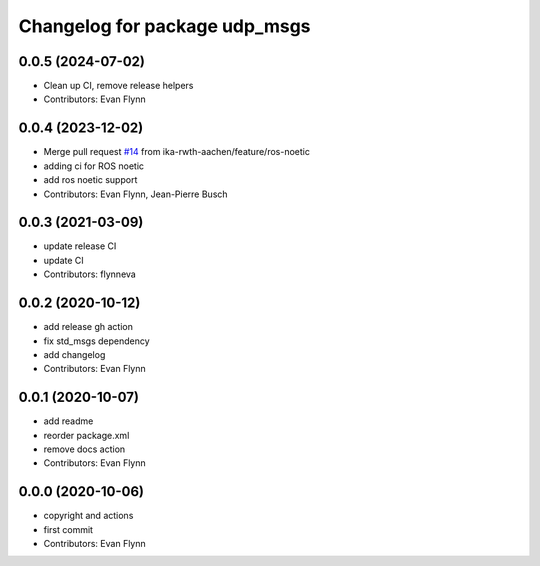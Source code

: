 ^^^^^^^^^^^^^^^^^^^^^^^^^^^^^^
Changelog for package udp_msgs
^^^^^^^^^^^^^^^^^^^^^^^^^^^^^^

0.0.5 (2024-07-02)
------------------
* Clean up CI, remove release helpers
* Contributors: Evan Flynn

0.0.4 (2023-12-02)
------------------
* Merge pull request `#14 <https://github.com/flynneva/udp_msgs/issues/14>`_ from ika-rwth-aachen/feature/ros-noetic
* adding ci for ROS noetic
* add ros noetic support
* Contributors: Evan Flynn, Jean-Pierre Busch

0.0.3 (2021-03-09)
------------------
* update release CI
* update CI
* Contributors: flynneva

0.0.2 (2020-10-12)
------------------
* add release gh action
* fix std_msgs dependency
* add changelog
* Contributors: Evan Flynn

0.0.1 (2020-10-07)
------------------
* add readme
* reorder package.xml
* remove docs action
* Contributors: Evan Flynn

0.0.0 (2020-10-06)
------------------
* copyright and actions
* first commit
* Contributors: Evan Flynn
